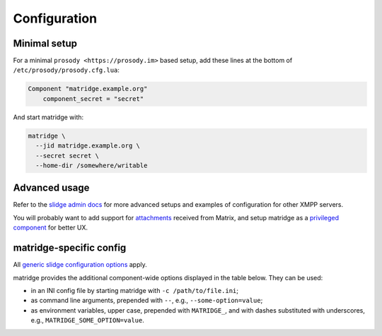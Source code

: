..
    DO NOT EDIT
    This file is automatically generated with copier using https://codeberg.org/slidge/legacy-module-template

Configuration
=============

Minimal setup
-------------

For a minimal ``prosody <https://prosody.im>`` based setup, add these lines at the bottom of
``/etc/prosody/prosody.cfg.lua``:

.. code-block:: lua

  Component "matridge.example.org"
      component_secret = "secret"

And start matridge with:

.. code-block:: bash

  matridge \
    --jid matridge.example.org \
    --secret secret \
    --home-dir /somewhere/writable

Advanced usage
--------------

Refer to the `slidge admin docs <https://slidge.im/docs/slidge/main/admin>`_ for more
advanced setups and examples of configuration for other XMPP servers.

You will probably want to add support for `attachments <https://slidge.im/docs/slidge/main/admin/attachments.html>`_
received from Matrix, and setup matridge as a `privileged component <https://slidge.im/docs/slidge/main/admin/privilege.html>`_
for better UX.

matridge-specific config
------------------------

All `generic slidge configuration options <https://slidge.im/docs/slidge/main/admin/config/#common-config>`_
apply.

matridge provides the additional component-wide options displayed in the table below.
They can be used:

* in an INI config file by starting matridge with ``-c /path/to/file.ini``;
* as command line arguments, prepended with ``--``, e.g., ``--some-option=value``;
* as environment variables, upper case, prepended with ``MATRIDGE_``, and with dashes substituted with underscores, e.g., ``MATRIDGE_SOME_OPTION=value``.

.. config-obj:: matridge.config
